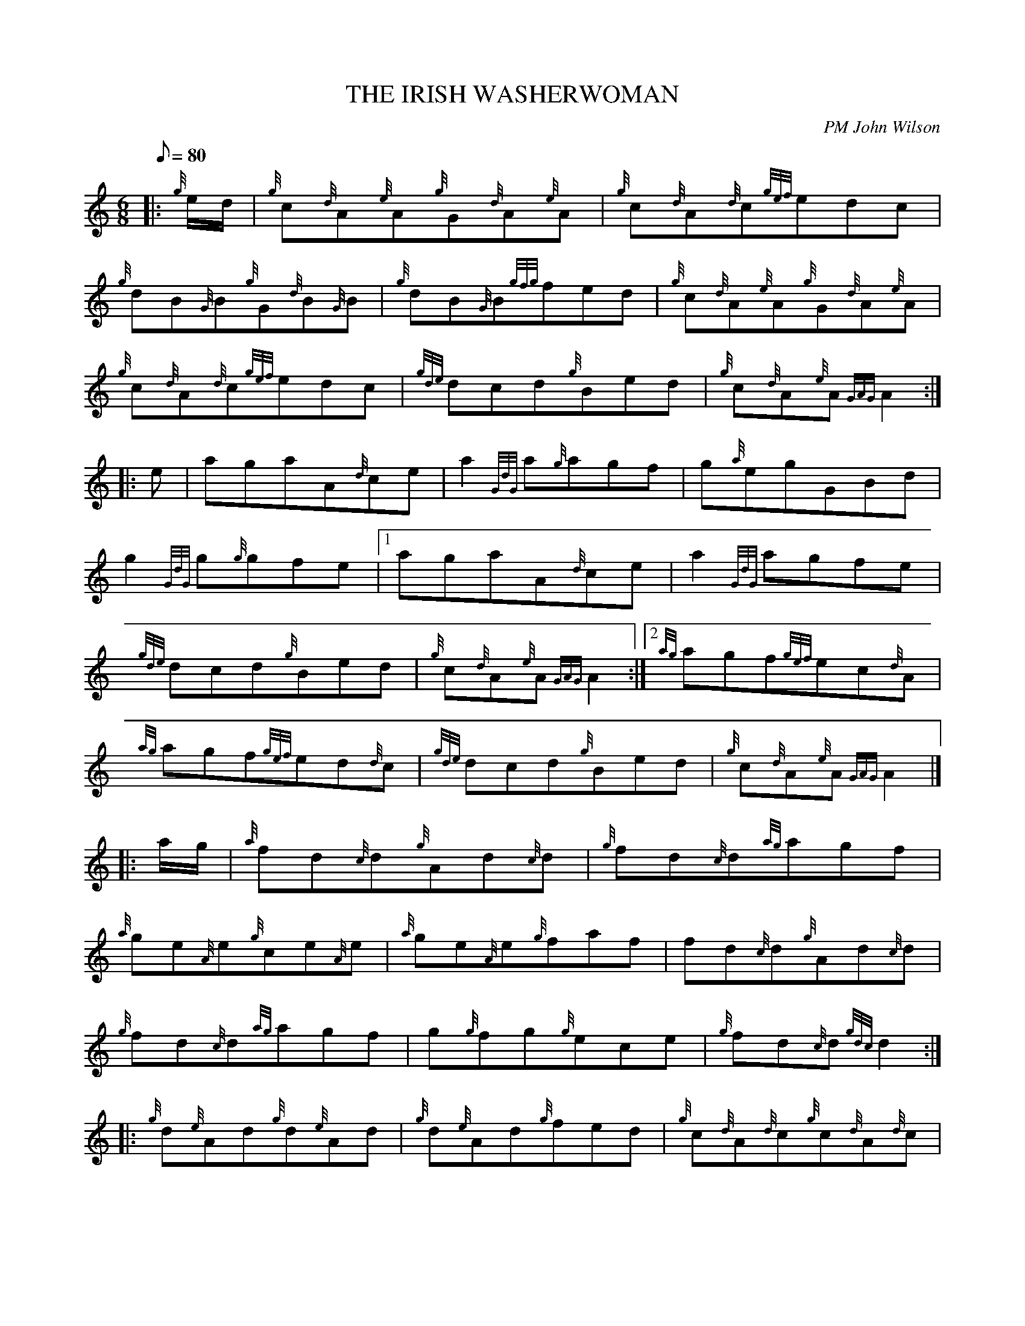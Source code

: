 X:1
T:THE IRISH WASHERWOMAN
M:6/8
L:1/8
Q:80
C:PM John Wilson
S:Jig
K:HP
|: {g}e/2d/2|
{g}c{d}A{e}A{g}G{d}A{e}A|
{g}c{d}A{d}c{gef}edc|  !
{g}dB{G}B{g}G{d}B{G}B|
{g}dB{G}B{gfg}fed|
{g}c{d}A{e}A{g}G{d}A{e}A|  !
{g}c{d}A{d}c{gef}edc|
{gde}dcd{g}Bed|
{g}c{d}A{e}A{GAG}A2:| |:  !
e|
agaA{d}ce|
a2{GdG}a{g}agf|
g{a}egGBd|  !
g2{GdG}g{g}gfe|1
agaA{d}ce|
a2{GdG}agfe|  !
{gde}dcd{g}Bed|
{g}c{d}A{e}A{GAG}A2:|2
{ag}agf{gef}ec{d}A|  !
{ag}agf{gef}ed{d}c|
{gde}dcd{g}Bed|
{g}c{d}A{e}A{GAG}A2|] |:  !
a/2g/2|
{a}fd{c}d{g}Ad{c}d|
{g}fd{c}d{ag}agf|  !
{a}ge{A}e{g}ce{A}e|
{a}ge{A}e{g}faf|
fd{c}d{g}Ad{c}d|  !
{g}fd{c}d{ag}agf|
g{g}fg{g}ece|
{g}fd{c}d{gdc}d2:| |:  !
{g}d{e}Ad{g}d{e}Ad|
{g}d{e}Ad{g}fed|
{g}c{d}A{d}c{g}c{d}A{d}c|  !
{g}c{d}A{d}c{g}edc|1
{g}d{e}Ad{g}d{e}Ad|
{g}Adf{g}edc|  !
{g}d{e}Ad{g}fed|
{g}c{d}A{e}A{GAG}A2:|2
{g}fa{g}aea{g}a|  !
{Gdc}da{g}aca{g}a|
dcd{g}Bed|
{g}c{d}A{e}A{GAG}A2|]  !


